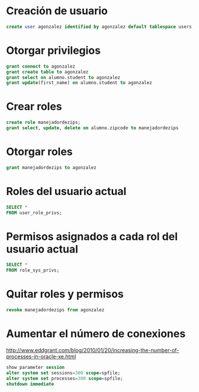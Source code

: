 * Creación de usuario
#+begin_src sql
create user agonzalez identified by agonzalez default tablespace users;
#+end_src


* Otorgar privilegios
#+begin_src sql
grant connect to agonzalez
grant create table to agonzalez
grant select on alumno.student to agonzalez
grant update(first_name) on alumno.student to agonzalez
#+end_src


* Crear roles
#+begin_src sql
create role manejadordezips;
grant select, update, delete on alumno.zipcode to manejadordezips
#+end_src


* Otorgar roles 
#+begin_src sql
grant manejadordezips to agonzalez
#+end_src


* Roles del usuario actual
#+begin_src sql
SELECT * 
FROM user_role_privs;
#+end_src


* Permisos asignados a cada rol del usuario actual
#+begin_src sql
SELECT *
FROM role_sys_privs;
#+end_src


* Quitar roles y permisos
#+begin_src sql
revoke manejadordezips from agonzalez
#+end_src

* Aumentar el número de conexiones
http://www.eddgrant.com/blog/2010/01/20/increasing-the-number-of-processes-in-oracle-xe.html
#+begin_src sql
show parameter session
alter system set sessions=300 scope=spfile;
alter system set processes=300 scope=spfile;
shutdown immediate
#+end_src
